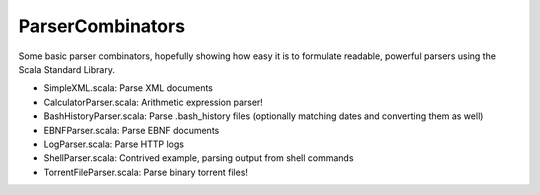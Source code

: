 ParserCombinators
=================

Some basic parser combinators, hopefully showing how easy it is to formulate readable, powerful parsers using the Scala Standard Library.

- SimpleXML.scala: Parse XML documents
- CalculatorParser.scala: Arithmetic expression parser!

- BashHistoryParser.scala: Parse .bash_history files (optionally matching dates and converting them as well)
- EBNFParser.scala: Parse EBNF documents
- LogParser.scala: Parse HTTP logs
- ShellParser.scala: Contrived example, parsing output from shell commands
- TorrentFileParser.scala: Parse binary torrent files!
